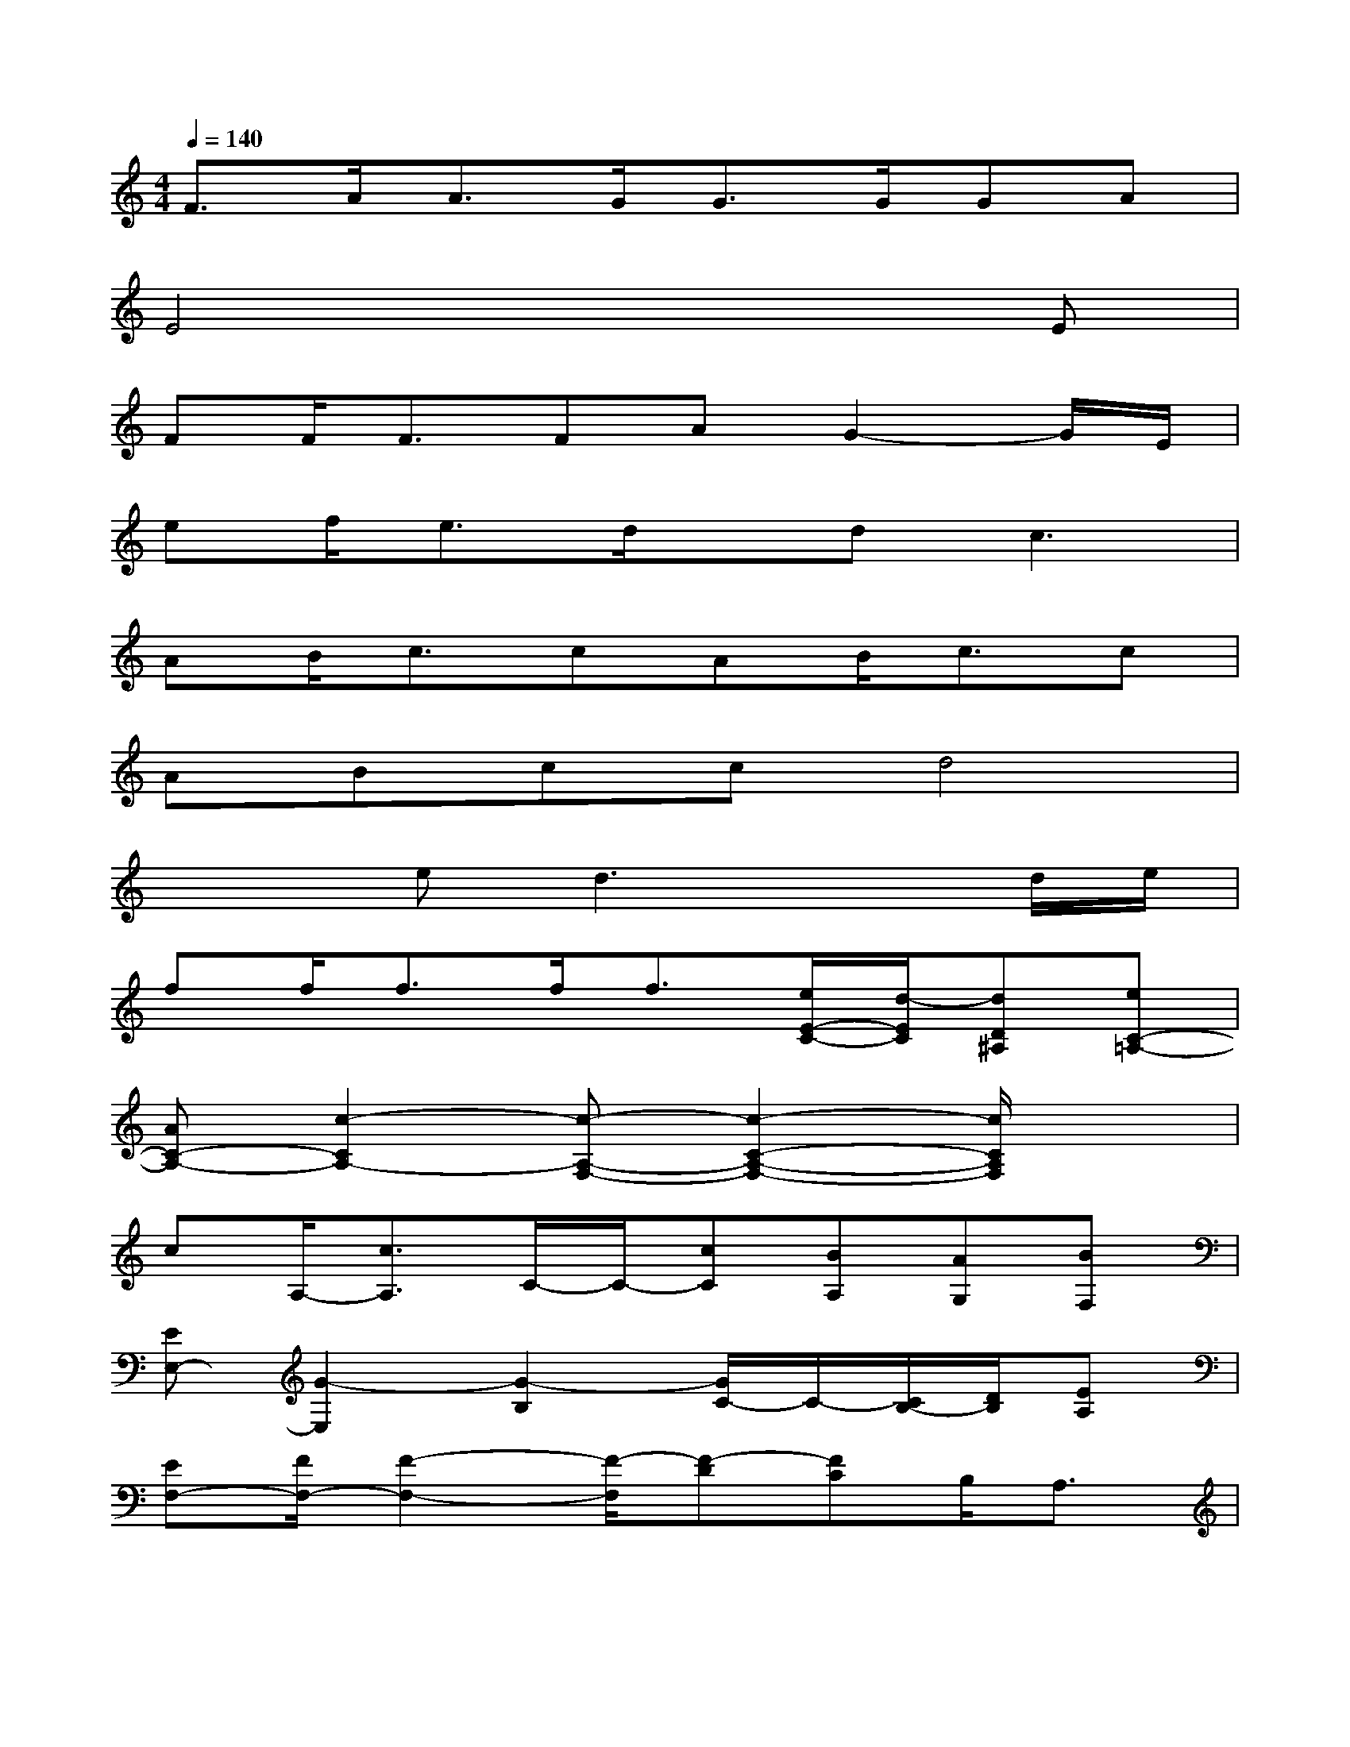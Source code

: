 X:1
T:
M:4/4
L:1/8
Q:1/4=140
K:C%0sharps
V:1
F3/2A<AG<GG/2GA|
E4x3E|
FF<FFAG2-G/2E/2|
ef<ed/2x/2d2<c2|
AB/2c3/2cAB<cc|
ABccd4|
x2ed3xd/2e/2|
ff<ff<f[e/2E/2-C/2-][d/2-E/2C/2][dD^A,][eC-=A,-]|
[AC-A,-][c2-C2A,2-][c-A,-F,-][c2-C2-A,2-F,2-][c/2C/2A,/2F,/2]x3/2|
cA,/2-[c3/2A,3/2]C/2-C/2-[cC][BA,][AG,][BF,]|
[EE,-][G2-E,2][G2-B,2][G/2C/2-]C/2-[C/2B,/2-][D/2B,/2][EA,]|
[EF,-][F/2F,/2-][F2-F,2-][F/2-F,/2][F-D][FC]B,<A,|
[G,2-C,2-][eG,-C,-][d-G,-C,][d/2-G,/2]d2x/2d/2e/2|
ff/2f3/2x/2f/2g[aEC][eD^A,][dC-=A,-]|
[c3-C3A,3-][c-A,-F,-][c2-C2-A,2-F,2-][c/2C/2A,/2F,/2]x3/2|
c-[c/2A,/2-][c/2A,/2-][cA,][c/2C/2-][d3/2C3/2][cA,][BG,][AF,]